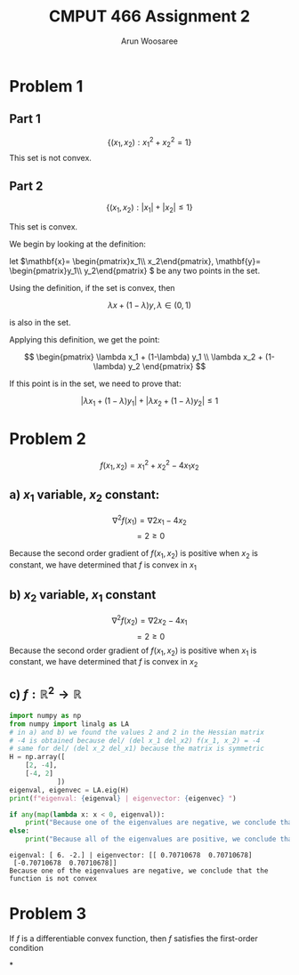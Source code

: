 #+TITLE: CMPUT 466 Assignment 2
#+AUTHOR: Arun Woosaree
#+OPTIONS: toc:nil num:nil
#+LATEX_HEADER: \usepackage{amsthm}
#+LATEX_HEADER: \usepackage{amsmath}
#+LATEX_CLASS_OPTIONS: [letterpaper]
#+LATEX_HEADER: \theoremstyle{definition}
#+LATEX_HEADER: \newtheorem{definition}{Definition}[section]

#+begin_src elisp :exports none
(setq org-latex-listings 'minted
      org-latex-packages-alist '(("" "minted"))
      org-latex-minted-options '(("linenos" "true"))
      org-latex-pdf-process
      '("pdflatex -shell-escape -interaction nonstopmode -output-directory %o %f"
        "pdflatex -shell-escape -interaction nonstopmode -output-directory %o %f"))
#+end_src

#+RESULTS:
| pdflatex -shell-escape -interaction nonstopmode -output-directory %o %f | pdflatex -shell-escape -interaction nonstopmode -output-directory %o %f |

* Problem 1

** Part 1
\[\{(x_1, x_2): x_1^2 + x_2^2 = 1\}\]
This set is not convex.
\begin{proof}
Assume the set is convex.

Let's draw a line from \((x_1, x_2) = (-1, 0) \) to \( (1, 0)\)

These two points are part of the set because \((-1)^2 + 0^2 = 1\),

and \(1^2 + 0^2 = 1\)


That is,
\(x_1 \in [-1,1], x_2 =0 \)


If this set is convex, then any point on this line must also be in the set.

Let's select the point \((0, 0)\). i.e., \(\lambda = 0.5\)

This point is clearly part of the line defined above, however, it is definitely not
in the set because \(0^2 + 0^2 = 0 \neq 1\).

Therefore, we have found a counterexample that proves that this set is not convex.
\end{proof}
** Part 2
\[\{(x_1, x_2): |x_1| + |x_2| \leq 1\}\]

This set is convex.

We begin by looking at the definition:

let \(\mathbf{x}= \begin{pmatrix}x_1\\ x_2\end{pmatrix}, \mathbf{y}= \begin{pmatrix}y_1\\ y_2\end{pmatrix} \) be any two points in the set.

Using the definition, if the set is convex, then

\[\lambda x + (1-\lambda) y, \lambda \in (0, 1) \]

is also in the set.

Applying this definition, we get the point:

\[ \begin{pmatrix}
\lambda x_1 + (1-\lambda) y_1 \\
\lambda x_2 + (1-\lambda) y_2
\end{pmatrix} \]

If this point is in the set, we need to prove that:

\[ |\lambda x_1 + (1-\lambda) y_1| + |\lambda x_2 + (1-\lambda) y_2| \leq 1 \]

\begin{proof}
Using the triangle inequality: \(|x+y| \leq |x| + |y|\):

\[ |\lambda x_1 + (1-\lambda) y_1| + |\lambda x_2 + (1-\lambda) y_2| \leq
|\lambda x_1| + |(1-\lambda) y_1| + |\lambda x_2| + |(1-\lambda)y_2| \]


we can factor out \(\lambda\) and \((1-\lambda)\) from the right side, because by definition, \(\lambda \in (0, 1)\):

\[\lambda (|x_1| + |x_2|) + (1-\lambda) (|y_1| + |y_2|) \]

Because \textbf{x} and \textbf{y} are in the set, we know that:
\[ |x_1| + |x_2| \leq 1\]
\[|y_1| + |y_2| \leq 1\]

Because of the above and \(\lambda \in (0,1)\), we also know that:
\[
\lambda (\dots) + (1-\lambda) (\dots) \leq 1
\]
(The values where the dots are were determined to be \(\leq 1\))



Thus,
\[\lambda (|x_1| + |x_2|) + (1-\lambda) (|y_1| + |y_2|) \leq 1\]

And because:
\[ |\lambda x_1 + (1-\lambda) y_1| + |\lambda x_2 + (1-\lambda) y_2| \leq
\lambda (|x_1| + |x_2|) + (1-\lambda) (|y_1| + |y_2|) \leq 1\]

We have finally proven that:
\[ |\lambda x_1 + (1-\lambda) y_1| + |\lambda x_2 + (1-\lambda) y_2| \leq 1 \]

, which means that the set is indeed convex.

\end{proof}

* Problem 2
\[f(x_1, x_2) = x_1^2 + x_2^2 - 4x_1x_2\]
** a) \(x_1\) variable, \(x_2\) constant:
\[\nabla^2 f(x_1) = \nabla 2x_1 - 4x_2\]
\[= 2 \geq 0\]

Because the second order gradient of \(f(x_1, x_2)\) is positive when \(x_2\) is constant, we have determined that
\(f\) is convex in \(x_1\)
** b) \(x_2\) variable, \(x_1\) constant
\[\nabla^2 f(x_2) = \nabla 2x_2 - 4x_1\]
\[= 2 \geq 0\]
Because the second order gradient of \(f(x_1, x_2)\) is positive when \(x_1\) is constant, we have determined that
\(f\) is convex in \(x_2\)
** c) \(f: \mathbb{R}^2 \to \mathbb{R}\)
#+begin_src python :exports both :results output verbatim
import numpy as np
from numpy import linalg as LA
# in a) and b) we found the values 2 and 2 in the Hessian matrix
# -4 is obtained because del/ (del x_1 del_x2) f(x_1, x_2) = -4
# same for del/ (del x_2 del_x1) because the matrix is symmetric
H = np.array([
    [2, -4],
    [-4, 2]
            ])
eigenval, eigenvec = LA.eig(H)
print(f"eigenval: {eigenval} | eigenvector: {eigenvec} ")

if any(map(lambda x: x < 0, eigenval)):
    print("Because one of the eigenvalues are negative, we conclude that the function is not convex")
else:
    print("Because all of the eigenvalues are positive, we conclude that the function is convex")
#+end_src

#+RESULTS:
: eigenval: [ 6. -2.] | eigenvector: [[ 0.70710678  0.70710678]
:  [-0.70710678  0.70710678]]
: Because one of the eigenvalues are negative, we conclude that the function is not convex
* Problem 3
If \(f\) is a differentiable convex function, then \(f\) satisfies the first-order condition
\begin{proof}

Given \(f\) is a differentiable convex function, the definition holds:

\[\forall x, y \in dom f, \forall \lambda \in (0, 1), f(\lambda x + (1-\lambda)y) \leq \lambda f(x) + (1-\lambda) f(y)\]

Let's do some re-arranging:

\[f(\lambda x + y - \lambda y)) \leq \lambda f(x) + f(y) - \lambda f(y) \]

\[f(\lambda (x-y) + y)] \leq \lambda (f(x) - f(y)) + f(y)\]

\[\Rightarrow \frac{f(\lambda (x-y) + y) - f(y)}{\lambda} \leq f(x) - f(y)\]

The left side of this equation looks exactly like the definition of the derivative using limits.

As \(\lambda \to 0\),
\[\Rightarrow \nabla [f(y)]^T (x-y) \leq f(x) - f(y)\]
\[ \nabla [f(y)]^T (x-y) + f(y) \leq f(x)\]

This is equivalent to the first-order condition:
\[f(y) \geq f(x) + \nabla [f(x)]^\top (y-x), \forall x, y \in dom f\]


\end{proof}
*
